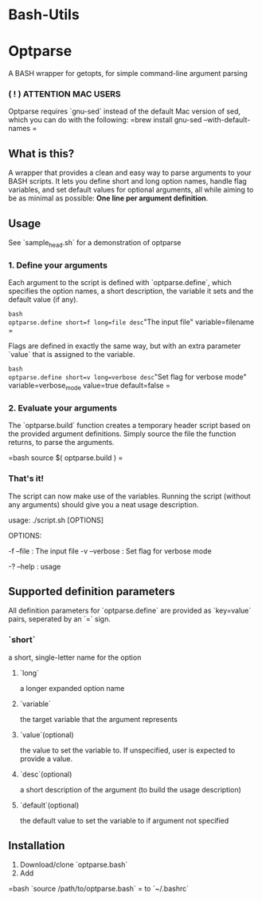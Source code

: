 * Bash-Utils

* Optparse
A BASH wrapper for getopts, for simple command-line argument parsing

*** ( ! ) ATTENTION MAC USERS
Optparse requires `gnu-sed` instead of the default Mac version of sed, which you can do with the following:
=brew install gnu-sed --with-default-names
=

** What is this?
A wrapper that provides a clean and easy way to parse arguments to your BASH scripts. It lets you define short and long option names, handle flag variables, and set default values for optional arguments, all while aiming to be as minimal as possible: *One line per argument definition*.

** Usage
**** See `sample_head.sh` for a demonstration of optparse
*** 1. Define your arguments

Each argument to the script is defined with `optparse.define`, which specifies the option names, a short description, the variable it sets and the default value (if any). 

=bash
optparse.define short=f long=file desc="The input file" variable=filename
=

Flags are defined in exactly the same way, but with an extra parameter `value` that is assigned to the variable. 

=bash
optparse.define short=v long=verbose desc="Set flag for verbose mode" variable=verbose_mode value=true default=false
=    

*** 2. Evaluate your arguments
The `optparse.build` function creates a temporary header script based on the provided argument definitions. Simply source the file the function returns, to parse the arguments.

=bash
source $( optparse.build )
=

*** That's it!
The script can now make use of the variables. Running the script (without any arguments) should give you a neat usage description.
    
    usage: ./script.sh [OPTIONS]
    
    OPTIONS:
    
        -f --file  :  The input file
    	-v --verbose  :  Set flag for verbose mode
    
    	-? --help  :  usage
        
** Supported definition parameters
All definition parameters for `optparse.define` are provided as `key=value` pairs, seperated by an `=` sign.
*** `short`
a short, single-letter name for the option
**** `long`
a longer expanded option name
**** `variable`
the target variable that the argument represents
**** `value`(optional)
the value to set the variable to. If unspecified, user is expected to provide a value.
**** `desc`(optional)
a short description of the argument (to build the usage description)
**** `default`(optional)
the default value to set the variable to if argument not specified

** Installation
1. Download/clone `optparse.bash`
2. Add 

=bash    
`source /path/to/optparse.bash` 
=
to `~/.bashrc`
